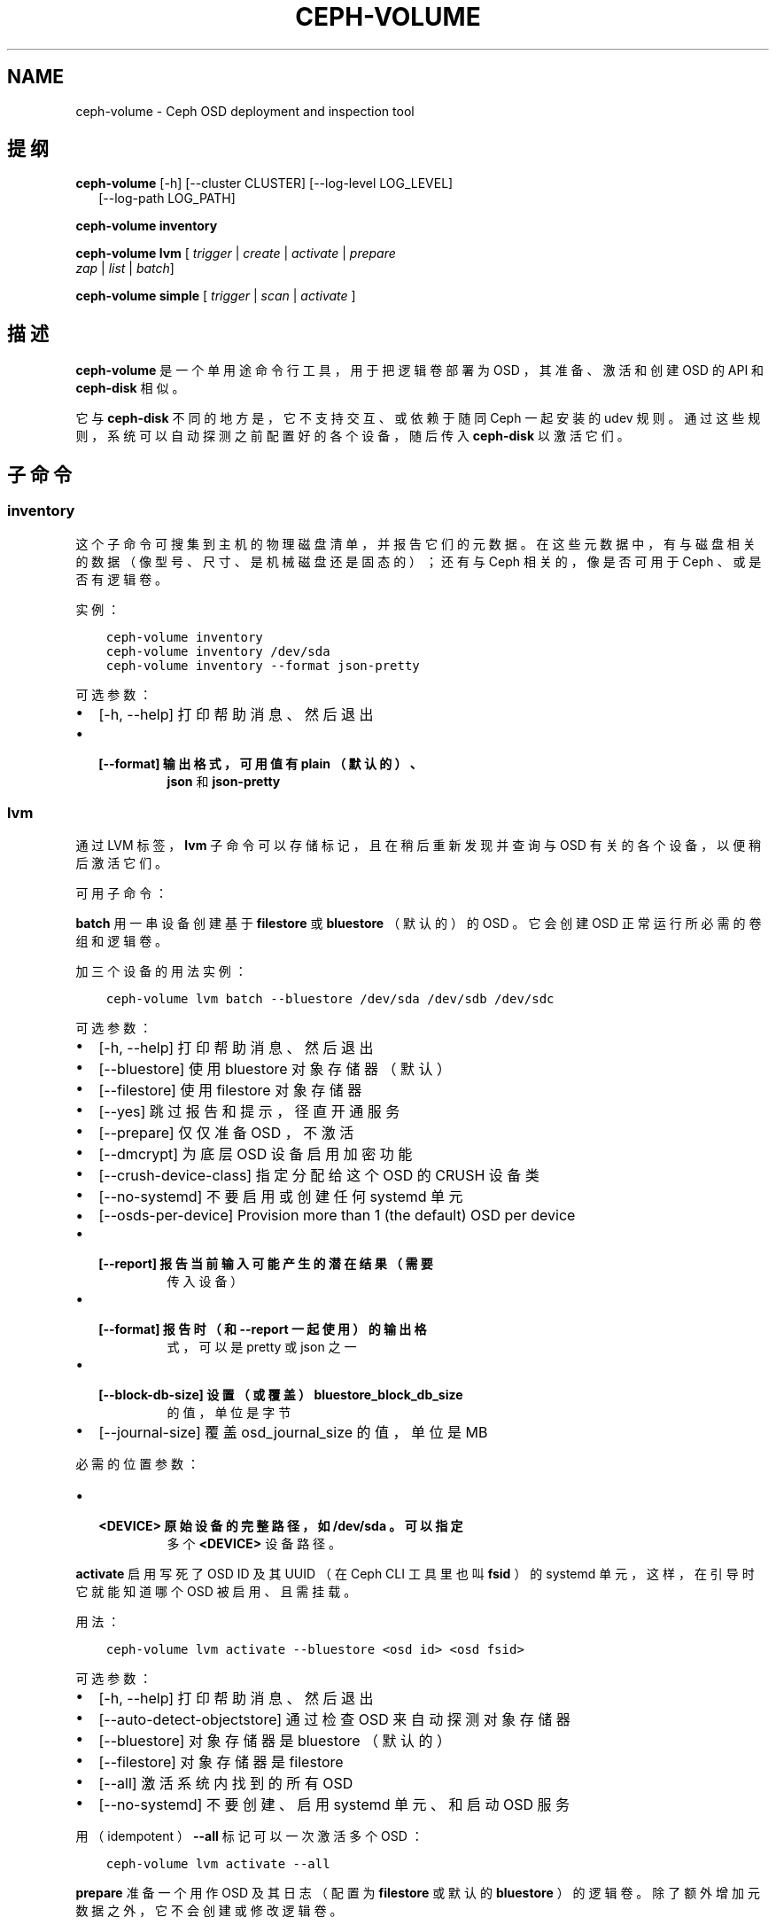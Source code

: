.\" Man page generated from reStructuredText.
.
.TH "CEPH-VOLUME" "8" "Nov 21, 2021" "dev" "Ceph"
.SH NAME
ceph-volume \- Ceph OSD deployment and inspection tool
.
.nr rst2man-indent-level 0
.
.de1 rstReportMargin
\\$1 \\n[an-margin]
level \\n[rst2man-indent-level]
level margin: \\n[rst2man-indent\\n[rst2man-indent-level]]
-
\\n[rst2man-indent0]
\\n[rst2man-indent1]
\\n[rst2man-indent2]
..
.de1 INDENT
.\" .rstReportMargin pre:
. RS \\$1
. nr rst2man-indent\\n[rst2man-indent-level] \\n[an-margin]
. nr rst2man-indent-level +1
.\" .rstReportMargin post:
..
.de UNINDENT
. RE
.\" indent \\n[an-margin]
.\" old: \\n[rst2man-indent\\n[rst2man-indent-level]]
.nr rst2man-indent-level -1
.\" new: \\n[rst2man-indent\\n[rst2man-indent-level]]
.in \\n[rst2man-indent\\n[rst2man-indent-level]]u
..
.SH 提纲
.nf
\fBceph\-volume\fP [\-h] [\-\-cluster CLUSTER] [\-\-log\-level LOG_LEVEL]
.in +2
[\-\-log\-path LOG_PATH]
.in -2
.fi
.sp
.nf
\fBceph\-volume\fP \fBinventory\fP
.fi
.sp
.nf
\fBceph\-volume\fP \fBlvm\fP [ \fItrigger\fP | \fIcreate\fP | \fIactivate\fP | \fIprepare\fP
\fIzap\fP | \fIlist\fP | \fIbatch\fP]
.fi
.sp
.nf
\fBceph\-volume\fP \fBsimple\fP [ \fItrigger\fP | \fIscan\fP | \fIactivate\fP ]
.fi
.sp
.SH 描述
.sp
\fBceph\-volume\fP 是一个单用途命令行工具，用于把逻辑卷部署为 OSD ，其准备、激活和创建 OSD 的 API 和 \fBceph\-disk\fP
相似。
.sp
它与  \fBceph\-disk\fP 不同的地方是，它不支持交互、或依赖于随同
Ceph 一起安装的 udev 规则。通过这些规则，系统可以自动探测之前配置好的各个设备，随后传入 \fBceph\-disk\fP 以激活它们。
.SH 子命令
.SS inventory
.sp
这个子命令可搜集到主机的物理磁盘清单，并报告它们的元数据。在这些元数据中，有与磁盘相关的数据（像型号、尺寸、是机械磁盘还是固态的）；还有与 Ceph 相关的，像是否可用于 Ceph 、或是否有逻辑卷。
.sp
实例：
.INDENT 0.0
.INDENT 3.5
.sp
.nf
.ft C
ceph\-volume inventory
ceph\-volume inventory /dev/sda
ceph\-volume inventory \-\-format json\-pretty
.ft P
.fi
.UNINDENT
.UNINDENT
.sp
可选参数：
.INDENT 0.0
.IP \(bu 2
[\-h, \-\-help]       打印帮助消息、然后退出
.IP \(bu 2
.INDENT 2.0
.TP
.B [\-\-format]         输出格式，可用值有 \fBplain\fP （默认的）、
\fBjson\fP 和 \fBjson\-pretty\fP
.UNINDENT
.UNINDENT
.SS lvm
.sp
通过 LVM 标签， \fBlvm\fP 子命令可以存储标记，且在稍后重新发现并查询与 OSD 有关的各个设备，以便稍后激活它们。
.sp
可用子命令：
.sp
\fBbatch\fP
用一串设备创建基于 \fBfilestore\fP 或 \fBbluestore\fP （默认的）的
OSD 。它会创建 OSD 正常运行所必需的卷组和逻辑卷。
.sp
加三个设备的用法实例：
.INDENT 0.0
.INDENT 3.5
.sp
.nf
.ft C
ceph\-volume lvm batch \-\-bluestore /dev/sda /dev/sdb /dev/sdc
.ft P
.fi
.UNINDENT
.UNINDENT
.sp
可选参数：
.INDENT 0.0
.IP \(bu 2
[\-h, \-\-help]          打印帮助消息、然后退出
.IP \(bu 2
[\-\-bluestore]         使用 bluestore 对象存储器（默认）
.IP \(bu 2
[\-\-filestore]         使用 filestore 对象存储器
.IP \(bu 2
[\-\-yes]               跳过报告和提示，径直开通服务
.IP \(bu 2
[\-\-prepare]           仅仅准备 OSD ，不激活
.IP \(bu 2
[\-\-dmcrypt]           为底层 OSD 设备启用加密功能
.IP \(bu 2
[\-\-crush\-device\-class] 指定分配给这个 OSD 的 CRUSH 设备类
.IP \(bu 2
[\-\-no\-systemd]        不要启用或创建任何 systemd 单元
.IP \(bu 2
[\-\-osds\-per\-device]   Provision more than 1 (the default) OSD per device
.IP \(bu 2
.INDENT 2.0
.TP
.B [\-\-report]            报告当前输入可能产生的潜在结果（需要
传入设备）
.UNINDENT
.IP \(bu 2
.INDENT 2.0
.TP
.B [\-\-format]            报告时（和 \-\-report 一起使用）的输出格
式，可以是 pretty 或 json 之一
.UNINDENT
.IP \(bu 2
.INDENT 2.0
.TP
.B [\-\-block\-db\-size]     设置（或覆盖） bluestore_block_db_size
的值，单位是字节
.UNINDENT
.IP \(bu 2
[\-\-journal\-size]      覆盖 osd_journal_size 的值，单位是 MB
.UNINDENT
.sp
必需的位置参数：
.INDENT 0.0
.IP \(bu 2
.INDENT 2.0
.TP
.B <DEVICE>    原始设备的完整路径，如 \fB/dev/sda\fP 。可以指定
多个 \fB<DEVICE>\fP 设备路径。
.UNINDENT
.UNINDENT
.sp
\fBactivate\fP
启用写死了 OSD ID 及其 UUID （在 Ceph CLI 工具里也叫 \fBfsid\fP
）的 systemd 单元，这样，在引导时它就能知道哪个 OSD 被启用、且需挂载。
.sp
用法：
.INDENT 0.0
.INDENT 3.5
.sp
.nf
.ft C
ceph\-volume lvm activate \-\-bluestore <osd id> <osd fsid>
.ft P
.fi
.UNINDENT
.UNINDENT
.sp
可选参数：
.INDENT 0.0
.IP \(bu 2
[\-h, \-\-help]    打印帮助消息、然后退出
.IP \(bu 2
[\-\-auto\-detect\-objectstore]    通过检查 OSD 来自动探测对象存储器
.IP \(bu 2
[\-\-bluestore]   对象存储器是 bluestore （默认的）
.IP \(bu 2
[\-\-filestore]   对象存储器是 filestore
.IP \(bu 2
[\-\-all]         激活系统内找到的所有 OSD
.IP \(bu 2
[\-\-no\-systemd]  不要创建、启用 systemd 单元、和启动 OSD 服务
.UNINDENT
.sp
用（ idempotent ） \fB\-\-all\fP 标记可以一次激活多个 OSD ：
.INDENT 0.0
.INDENT 3.5
.sp
.nf
.ft C
ceph\-volume lvm activate \-\-all
.ft P
.fi
.UNINDENT
.UNINDENT
.sp
\fBprepare\fP
准备一个用作 OSD 及其日志（配置为 \fBfilestore\fP 或默认的
\fBbluestore\fP ）的逻辑卷。除了额外增加元数据之外，它不会创建或修改逻辑卷。
.sp
用法：
.INDENT 0.0
.INDENT 3.5
.sp
.nf
.ft C
ceph\-volume lvm prepare \-\-filestore \-\-data <data lv> \-\-journal <journal device>
.ft P
.fi
.UNINDENT
.UNINDENT
.sp
可选参数：
.INDENT 0.0
.IP \(bu 2
[\-h, \-\-help]          打印帮助消息、然后退出
.IP \(bu 2
[\-\-journal JOURNAL]   一个逻辑组名字、逻辑卷路径、或设备路径
.IP \(bu 2
[\-\-bluestore]         使用 bluestore 对象存储器（默认的）
.IP \(bu 2
[\-\-block.wal]         bluestore block.wal 的逻辑卷或分区路径
.IP \(bu 2
[\-\-block.db]          bluestore block.db 的逻辑卷或分区路径
.IP \(bu 2
[\-\-filestore]         使用 filestore 对象存储器
.IP \(bu 2
[\-\-dmcrypt]           为底层 OSD 设备启用加密功能
.IP \(bu 2
[\-\-osd\-id OSD_ID]     重用已有的 OSD id
.IP \(bu 2
[\-\-osd\-fsid OSD_FSID] 重用已有的 OSD fsid
.IP \(bu 2
[\-\-crush\-device\-class] 指定分配给这个 OSD 的 CRUSH 设备类
.UNINDENT
.sp
必需参数：
.INDENT 0.0
.IP \(bu 2
.INDENT 2.0
.TP
.B \-\-data
一个逻辑组名字、或一个逻辑卷路径
.UNINDENT
.UNINDENT
.sp
要加密 OSD 的话，在准备时必须加上 \fB\-\-dmcrypt\fP 标志（
\fBcreate\fP 子命令里也支持）。
.sp
\fBcreate\fP
把开通新 OSD 的两步过程（先调用 \fBprepare\fP 之后 \fBactivate\fP
）包装成一步。倾向于使用 \fBprepare\fP 再 \fBactivate\fP 的原因是为了把新 OSD 们缓慢地加入集群，以避免大量数据被重新均衡。
.sp
这个单步调用过程统一了 \fBprepare\fP 和 \fBactivate\fP 所做的事情，为简便起见，它一次完成。选项和常规用法与 \fBprepare\fP 和
\fBactivate\fP 子命令的基本一样。
.sp
\fBtrigger\fP
这个子命令不是给用户直接使用的，是给 systemd 用的，它会分析
systemd 发来的输入、探测与 OSD 关联的 UUID 和 ID ，然后代理给
\fBceph\-volume lvm activate\fP 。
.sp
用法：
.INDENT 0.0
.INDENT 3.5
.sp
.nf
.ft C
ceph\-volume lvm trigger <SYSTEMD\-DATA>
.ft P
.fi
.UNINDENT
.UNINDENT
.sp
systemd “数据”应该按如下格式：
.INDENT 0.0
.INDENT 3.5
.sp
.nf
.ft C
<OSD ID>\-<OSD UUID>
.ft P
.fi
.UNINDENT
.UNINDENT
.sp
与 OSD 关联过的逻辑卷应该预先准备好，也就是所需的标签和元数据必须已备好。
.sp
位置参数：
.INDENT 0.0
.IP \(bu 2
<SYSTEMD_DATA>  来自 systemd 单元的数据包含 OSD 的 ID 和 UUID 。
.UNINDENT
.sp
\fBlist\fP
罗列与 Ceph 关联的设备或逻辑卷，即设备是否有与 OSD 相关的信息。通过查询 LVM 的元数据，建立 OSD 与设备的关系。
.sp
与 OSD 关联的逻辑卷必须是经过 ceph\-volume 准备过的，这样它才会有所需的标签和元数据。
.sp
用法：
.INDENT 0.0
.INDENT 3.5
.sp
.nf
.ft C
ceph\-volume lvm list
.ft P
.fi
.UNINDENT
.UNINDENT
.sp
罗列一个特定的设备，报告与之相关的所有元数据：
.INDENT 0.0
.INDENT 3.5
.sp
.nf
.ft C
ceph\-volume lvm list /dev/sda1
.ft P
.fi
.UNINDENT
.UNINDENT
.sp
罗列一个逻辑卷、以及它的所有元数据（ vg 是卷组、 lv 是逻辑卷名字）：
.INDENT 0.0
.INDENT 3.5
.sp
.nf
.ft C
ceph\-volume lvm list {vg/lv}
.ft P
.fi
.UNINDENT
.UNINDENT
.sp
位置参数：
.INDENT 0.0
.IP \(bu 2
<DEVICE>  逻辑卷的话要按格式 \fBvg/lv\fP ；常规设备为路径
\fB/path/to/sda1\fP 或 \fB/path/to/sda\fP 。
.UNINDENT
.sp
\fBzap\fP
删除指定的逻辑卷或分区。如果指定的是逻辑卷路径，必须按 vg/lv
格式。指定逻辑卷或分区上的文件系统会被删除、所有数据都会被清除。
.sp
不过，逻辑卷或分区还会保持原样。
.sp
对于逻辑卷，用法是：
.INDENT 0.0
.INDENT 3.5
.sp
.nf
.ft C
ceph\-volume lvm zap {vg/lv}
.ft P
.fi
.UNINDENT
.UNINDENT
.sp
对于分区，用法是：
.INDENT 0.0
.INDENT 3.5
.sp
.nf
.ft C
ceph\-volume lvm zap /dev/sdc1
.ft P
.fi
.UNINDENT
.UNINDENT
.sp
要完全删除设备，需加 \fB\-\-destroy\fP 选项（适用于所有设备类型）：
.INDENT 0.0
.INDENT 3.5
.sp
.nf
.ft C
ceph\-volume lvm zap \-\-destroy /dev/sdc1
.ft P
.fi
.UNINDENT
.UNINDENT
.sp
要删除多个设备，可指定 OSD ID 和/或 OSD FSID ：
.INDENT 0.0
.INDENT 3.5
.sp
.nf
.ft C
ceph\-volume lvm zap \-\-destroy \-\-osd\-id 1
ceph\-volume lvm zap \-\-destroy \-\-osd\-id 1 \-\-osd\-fsid C9605912\-8395\-4D76\-AFC0\-7DFDAC315D59
.ft P
.fi
.UNINDENT
.UNINDENT
.sp
位置参数：
.INDENT 0.0
.IP \(bu 2
<DEVICE>  逻辑卷的话要按格式 \fBvg/lv\fP ；常规设备为路径
\fB/path/to/sda1\fP 或 \fB/path/to/sda\fP 。
.UNINDENT
.SS simple
.sp
扫描旧 OSD 目录或数据设备，它们可能是由 ceph\-disk 创建、或手动创建的。
.sp
子命令：
.sp
\fBactivate\fP
启用写死了 OSD ID 及其 UUID （在 Ceph CLI 工具里也叫 \fBfsid\fP
）的 systemd 单元，这样，在系统引导时，通过读取之前创建并保存在
\fB/etc/ceph/osd/\fP 内的 JSON 数据，它就能知道哪个 OSD 被启用了、且需挂载。
.sp
用法：
.INDENT 0.0
.INDENT 3.5
.sp
.nf
.ft C
ceph\-volume simple activate \-\-bluestore <osd id> <osd fsid>
.ft P
.fi
.UNINDENT
.UNINDENT
.sp
可选参数：
.INDENT 0.0
.IP \(bu 2
[\-h, \-\-help]  打印帮助消息，然后退出
.IP \(bu 2
[\-\-bluestore] 使用 bluestore 对象存储器（默认）
.IP \(bu 2
[\-\-filestore] 使用 filestore 对象存储器
.UNINDENT
.sp
注意： JSON 文件名格式必须是下面这样：
.INDENT 0.0
.INDENT 3.5
.sp
.nf
.ft C
/etc/ceph/osd/<osd id>\-<osd fsid>.json
.ft P
.fi
.UNINDENT
.UNINDENT
.sp
\fBscan\fP
扫描一个运行着的 OSD 或数据设备，以收集其元数据，稍后可用于
ceph\-volume 激活和管理这个 OSD 。这个扫描命令会创建一个 JSON
文件，其内是必需的信息、还有在 OSD 目录内搜集到的其它信息。
.sp
另外， JSON 数据块也可以发到标准输出，以便进一步检查。
.sp
扫描所有运行着的 OSD ：
.INDENT 0.0
.INDENT 3.5
.sp
.nf
.ft C
ceph\-volume simple scan
.ft P
.fi
.UNINDENT
.UNINDENT
.sp
扫描数据设备：
.INDENT 0.0
.INDENT 3.5
.sp
.nf
.ft C
ceph\-volume simple scan <data device>
.ft P
.fi
.UNINDENT
.UNINDENT
.sp
扫描运行着的 OSD 的目录：
.INDENT 0.0
.INDENT 3.5
.sp
.nf
.ft C
ceph\-volume simple scan <path to osd dir>
.ft P
.fi
.UNINDENT
.UNINDENT
.sp
可选参数：
.INDENT 0.0
.IP \(bu 2
[\-h, \-\-help]          打印帮助消息，然后退出
.IP \(bu 2
[\-\-stdout]            把 JSON 数据块发到标准输出
.IP \(bu 2
[\-\-force]             如果目标 JSON 文件已存在，直接覆盖它
.UNINDENT
.sp
必需的位置参数：
.INDENT 0.0
.IP \(bu 2
<DATA DEVICE or OSD DIR>  实际的数据分区或指向在运行 OSD 的路径
.UNINDENT
.sp
\fBtrigger\fP
这个子命令不是给用户直接使用的，是给 systemd 用的，它会分析
systemd 发来的输入、探测与 OSD 关联的 UUID 和 ID ，然后代理给
\fBceph\-volume simple activate\fP 。
.sp
用法：
.INDENT 0.0
.INDENT 3.5
.sp
.nf
.ft C
ceph\-volume simple trigger <SYSTEMD\-DATA>
.ft P
.fi
.UNINDENT
.UNINDENT
.sp
systemd “数据”应该按如下格式：
.INDENT 0.0
.INDENT 3.5
.sp
.nf
.ft C
<OSD ID>\-<OSD UUID>
.ft P
.fi
.UNINDENT
.UNINDENT
.sp
与 OSD 关联的 JSON 文件应该提前保存到位，通过扫描（或手写），以使所需元数据随时可用。
.sp
位置参数：
.INDENT 0.0
.IP \(bu 2
<SYSTEMD_DATA>  systemd 单元发来的数据，内含 OSD 的 ID 和 UUID
.UNINDENT
.SH 使用范围
.sp
\fBceph\-volume\fP 是 Ceph 的一部分，这是个伸缩力强、开源、分布式的存储系统，更多信息参见 \fI\%http://ceph.com/docs\fP 。
.SH 参考
.sp
ceph\-osd(8),
.SH COPYRIGHT
2010-2014, Inktank Storage, Inc. and contributors. Licensed under Creative Commons Attribution Share Alike 3.0 (CC-BY-SA-3.0)
.\" Generated by docutils manpage writer.
.
